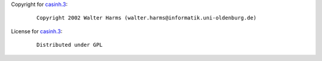 Copyright for `casinh.3 <casinh.3.html>`__:

   ::

      Copyright 2002 Walter Harms (walter.harms@informatik.uni-oldenburg.de)

License for `casinh.3 <casinh.3.html>`__:

   ::

      Distributed under GPL

